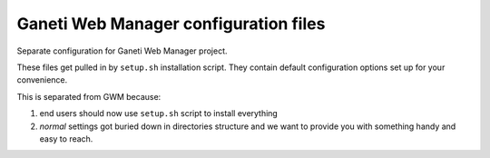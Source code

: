 Ganeti Web Manager configuration files
======================================

Separate configuration for Ganeti Web Manager project.

These files get pulled in by ``setup.sh`` installation script.  They contain
default configuration options set up for your convenience.

This is separated from GWM because:

1. end users should now use ``setup.sh`` script to install everything

2. *normal* settings got buried down in directories structure and we want to
   provide you with something handy and easy to reach.
